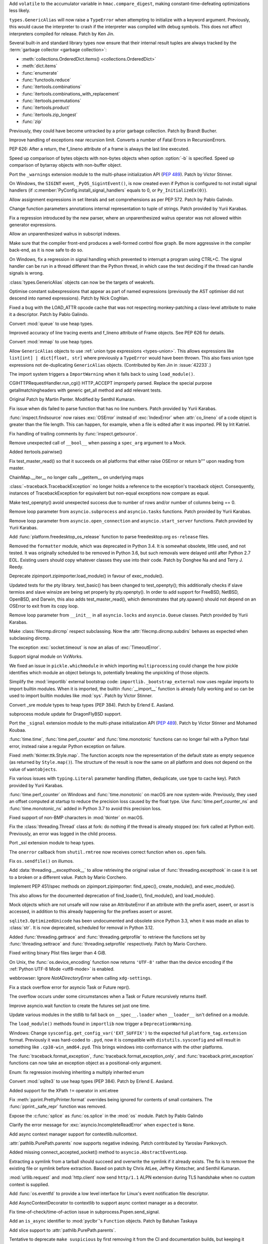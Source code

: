 .. bpo: 40791
.. date: 2020-05-28-06-06-47
.. nonce: QGZClX
.. release date: 2020-12-07
.. section: Security

Add ``volatile`` to the accumulator variable in ``hmac.compare_digest``,
making constant-time-defeating optimizations less likely.

..

.. bpo: 42576
.. date: 2020-12-05-22-34-47
.. nonce: lEeEl7
.. section: Core and Builtins

``types.GenericAlias`` will now raise a ``TypeError`` when attempting to
initialize with a keyword argument.  Previously, this would cause the
interpreter to crash if the interpreter was compiled with debug symbols.
This does not affect interpreters compiled for release.  Patch by Ken Jin.

..

.. bpo: 42536
.. date: 2020-12-02-20-23-31
.. nonce: Kx3ZOu
.. section: Core and Builtins

Several built-in and standard library types now ensure that their internal
result tuples are always tracked by the :term:`garbage collector <garbage
collection>`:

- :meth:`collections.OrderedDict.items() <collections.OrderedDict>`

- :meth:`dict.items`

- :func:`enumerate`

- :func:`functools.reduce`

- :func:`itertools.combinations`

- :func:`itertools.combinations_with_replacement`

- :func:`itertools.permutations`

- :func:`itertools.product`

- :func:`itertools.zip_longest`

- :func:`zip`

Previously, they could have become untracked by a prior garbage collection.
Patch by Brandt Bucher.

..

.. bpo: 42500
.. date: 2020-11-30-14-27-29
.. nonce: excVKU
.. section: Core and Builtins

Improve handling of exceptions near recursion limit. Converts a number of
Fatal Errors in RecursionErrors.

..

.. bpo: 42246
.. date: 2020-11-24-14-01-43
.. nonce: c9k9hj
.. section: Core and Builtins

PEP 626: After a return, the f_lineno attribute of a frame is always the
last line executed.

..

.. bpo: 42435
.. date: 2020-11-22-14-34-55
.. nonce: uwlB2W
.. section: Core and Builtins

Speed up comparison of bytes objects with non-bytes objects when option
:option:`-b` is specified. Speed up comparison of bytarray objects with
non-buffer object.

..

.. bpo: 1635741
.. date: 2020-11-18-23-46-31
.. nonce: GVOQ-m
.. section: Core and Builtins

Port the ``_warnings`` extension module to the multi-phase initialization
API (:pep:`489`). Patch by Victor Stinner.

..

.. bpo: 41686
.. date: 2020-11-17-16-25-50
.. nonce: hX77kL
.. section: Core and Builtins

On Windows, the ``SIGINT`` event, ``_PyOS_SigintEvent()``, is now created
even if Python is configured to not install signal handlers (if
:c:member:`PyConfig.install_signal_handlers` equals to 0, or
``Py_InitializeEx(0)``).

..

.. bpo: 42381
.. date: 2020-11-16-23-45-56
.. nonce: G4AWxL
.. section: Core and Builtins

Allow assignment expressions in set literals and set comprehensions as per
PEP 572. Patch by Pablo Galindo.

..

.. bpo: 42202
.. date: 2020-11-16-18-13-07
.. nonce: ZxenYD
.. section: Core and Builtins

Change function parameters annotations internal representation to tuple of
strings. Patch provided by Yurii Karabas.

..

.. bpo: 42374
.. date: 2020-11-16-17-57-09
.. nonce: t7np1E
.. section: Core and Builtins

Fix a regression introduced by the new parser, where an unparenthesized
walrus operator was not allowed within generator expressions.

..

.. bpo: 42316
.. date: 2020-11-16-17-30-03
.. nonce: _DdmpQ
.. section: Core and Builtins

Allow an unparenthesized walrus in subscript indexes.

..

.. bpo: 42349
.. date: 2020-11-13-17-25-44
.. nonce: JdWxez
.. section: Core and Builtins

Make sure that the compiler front-end produces a well-formed control flow
graph. Be more aggressive in the compiler back-end, as it is now safe to
do so.

..

.. bpo: 42296
.. date: 2020-11-13-13-53-11
.. nonce: DuGrLJ
.. section: Core and Builtins

On Windows, fix a regression in signal handling which prevented to interrupt
a program using CTRL+C. The signal handler can be run in a thread different
than the Python thread, in which case the test deciding if the thread can
handle signals is wrong.

..

.. bpo: 42332
.. date: 2020-11-12-23-16-14
.. nonce: fEQIdk
.. section: Core and Builtins

:class:`types.GenericAlias` objects can now be the targets of weakrefs.

..

.. bpo: 42282
.. date: 2020-11-07-21-02-05
.. nonce: M1W4Wj
.. section: Core and Builtins

Optimise constant subexpressions that appear as part of named expressions
(previously the AST optimiser did not descend into named expressions). Patch
by Nick Coghlan.

..

.. bpo: 42266
.. date: 2020-11-04-23-03-25
.. nonce: G4hGDe
.. section: Core and Builtins

Fixed a bug with the LOAD_ATTR opcode cache that was not respecting
monkey-patching a class-level attribute to make it a descriptor. Patch by
Pablo Galindo.

..

.. bpo: 40077
.. date: 2020-11-03-21-58-27
.. nonce: a9qM1j
.. section: Core and Builtins

Convert :mod:`queue` to use heap types.

..

.. bpo: 42246
.. date: 2020-11-02-15-48-17
.. nonce: 3CNQEX
.. section: Core and Builtins

Improved accuracy of line tracing events and f_lineno attribute of Frame
objects. See PEP 626 for details.

..

.. bpo: 40077
.. date: 2020-11-02-14-39-48
.. nonce: grY9TG
.. section: Core and Builtins

Convert :mod:`mmap` to use heap types.

..

.. bpo: 42233
.. date: 2020-11-01-23-34-56
.. nonce: zOSzja
.. section: Core and Builtins

Allow ``GenericAlias`` objects to use :ref:`union type expressions
<types-union>`. This allows expressions like ``list[int] | dict[float,
str]`` where previously a ``TypeError`` would have been thrown.  This also
fixes union type expressions not de-duplicating ``GenericAlias`` objects.
(Contributed by Ken Jin in :issue:`42233`.)

..

.. bpo: 26131
.. date: 2020-10-22-17-27-08
.. nonce: B-Veg7
.. section: Core and Builtins

The import system triggers a ``ImportWarning`` when it falls back to using
``load_module()``.

..

.. bpo: 5054
.. date: 2020-12-04-03-51-12
.. nonce: 53StYZ
.. section: Library

CGIHTTPRequestHandler.run_cgi() HTTP_ACCEPT improperly parsed. Replace the
special purpose getallmatchingheaders with generic get_all method and add
relevant tests.

Original Patch by Martin Panter. Modified by Senthil Kumaran.

..

.. bpo: 42562
.. date: 2020-12-03-22-42-03
.. nonce: 2hPmhi
.. section: Library

Fix issue when dis failed to parse function that has no line numbers. Patch
provided by Yurii Karabas.

..

.. bpo: 17735
.. date: 2020-12-03-22-22-24
.. nonce: Qsaaue
.. section: Library

:func:`inspect.findsource` now raises :exc:`OSError` instead of
:exc:`IndexError` when :attr:`co_lineno` of a code object is greater than
the file length. This can happen, for example, when a file is edited after
it was imported.  PR by Irit Katriel.

..

.. bpo: 42116
.. date: 2020-12-03-15-42-32
.. nonce: yIwroP
.. section: Library

Fix handling of trailing comments by :func:`inspect.getsource`.

..

.. bpo: 42532
.. date: 2020-12-02-07-37-59
.. nonce: ObNep_
.. section: Library

Remove unexpected call of ``__bool__`` when passing a ``spec_arg`` argument
to a Mock.

..

.. bpo: 38200
.. date: 2020-11-28-22-52-57
.. nonce: DuWGlW
.. section: Library

Added itertools.pairwise()

..

.. bpo: 41818
.. date: 2020-11-28-06-34-53
.. nonce: mFSMc2
.. section: Library

Fix test_master_read() so that it succeeds on all platforms that either
raise OSError or return b"" upon reading from master.

..

.. bpo: 42487
.. date: 2020-11-28-04-31-20
.. nonce: iqtC4L
.. section: Library

ChainMap.__iter__ no longer calls __getitem__ on underlying maps

..

.. bpo: 42482
.. date: 2020-11-27-16-46-58
.. nonce: EJC3sd
.. section: Library

:class:`~traceback.TracebackException` no longer holds a reference to the
exception's traceback object. Consequently, instances of TracebackException
for equivalent but non-equal exceptions now compare as equal.

..

.. bpo: 41818
.. date: 2020-11-27-09-19-43
.. nonce: KWYUbL
.. section: Library

Make test_openpty() avoid unexpected success due to number of rows and/or
number of columns being == 0.

..

.. bpo: 42392
.. date: 2020-11-26-12-40-16
.. nonce: GbmdHE
.. section: Library

Remove loop parameter from ``asyncio.subprocess`` and ``asyncio.tasks``
functions. Patch provided by Yurii Karabas.

..

.. bpo: 42392
.. date: 2020-11-25-22-44-59
.. nonce: T_DAEl
.. section: Library

Remove loop parameter from ``asyncio.open_connection`` and
``asyncio.start_server`` functions. Patch provided by Yurii Karabas.

..

.. bpo: 28468
.. date: 2020-11-24-13-18-05
.. nonce: 8Gh2d4
.. section: Library

Add :func:`platform.freedesktop_os_release` function to parse
freedesktop.org ``os-release`` files.

..

.. bpo: 42299
.. date: 2020-11-23-23-42-08
.. nonce: Fdn4Wf
.. section: Library

Removed the ``formatter`` module, which was deprecated in Python 3.4. It is
somewhat obsolete, little used, and not tested. It was originally scheduled
to be removed in Python 3.6, but such removals were delayed until after
Python 2.7 EOL. Existing users should copy whatever classes they use into
their code. Patch by Donghee Na and and Terry J. Reedy.

..

.. bpo: 26131
.. date: 2020-11-22-12-30-26
.. nonce: -HsFPG
.. section: Library

Deprecate zipimport.zipimporter.load_module() in favour of exec_module().

..

.. bpo: 41818
.. date: 2020-11-20-14-44-07
.. nonce: 33soAw
.. section: Library

Updated tests for the pty library. test_basic() has been changed to
test_openpty(); this additionally checks if slave termios and slave winsize
are being set properly by pty.openpty(). In order to add support for
FreeBSD, NetBSD, OpenBSD, and Darwin, this also adds test_master_read(),
which demonstrates that pty.spawn() should not depend on an OSError to exit
from its copy loop.

..

.. bpo: 42392
.. date: 2020-11-20-14-01-29
.. nonce: -OUzvl
.. section: Library

Remove loop parameter from ``__init__`` in all ``asyncio.locks`` and
``asyncio.Queue`` classes. Patch provided by Yurii Karabas.

..

.. bpo: 15450
.. date: 2020-11-20-10-38-34
.. nonce: E-y9PA
.. section: Library

Make :class:`filecmp.dircmp` respect subclassing. Now the
:attr:`filecmp.dircmp.subdirs` behaves as expected when subclassing dircmp.

..

.. bpo: 42413
.. date: 2020-11-19-20-27-51
.. nonce: fjHrHx
.. section: Library

The exception :exc:`socket.timeout` is now an alias of :exc:`TimeoutError`.

..

.. bpo: 31904
.. date: 2020-11-19-16-14-36
.. nonce: 83kf9d
.. section: Library

Support signal module on VxWorks.

..

.. bpo: 42406
.. date: 2020-11-19-10-44-41
.. nonce: r9rNCj
.. section: Library

We fixed an issue in ``pickle.whichmodule`` in which importing
``multiprocessing`` could change the how pickle identifies which module an
object belongs to, potentially breaking the unpickling of those objects.

..

.. bpo: 42403
.. date: 2020-11-19-10-12-39
.. nonce: t7q5AX
.. section: Library

Simplify the :mod:`importlib` external bootstrap code:
``importlib._bootstrap_external`` now uses regular imports to import builtin
modules. When it is imported, the builtin :func:`__import__` function is
already fully working and so can be used to import builtin modules like
:mod:`sys`. Patch by Victor Stinner.

..

.. bpo: 1635741
.. date: 2020-11-19-09-59-07
.. nonce: 7cMypH
.. section: Library

Convert _sre module types to heap types (PEP 384). Patch by Erlend E.
Aasland.

..

.. bpo: 42375
.. date: 2020-11-19-04-13-53
.. nonce: U8bp4s
.. section: Library

subprocess module update for DragonFlyBSD support.

..

.. bpo: 41713
.. date: 2020-11-17-23-00-27
.. nonce: -Us0tf
.. section: Library

Port the ``_signal`` extension module to the multi-phase initialization API
(:pep:`489`). Patch by Victor Stinner and Mohamed Koubaa.

..

.. bpo: 37205
.. date: 2020-11-16-15-08-12
.. nonce: Wh5svI
.. section: Library

:func:`time.time`, :func:`time.perf_counter` and
:func:`time.monotonic` functions can no longer fail with a Python fatal
error, instead raise a regular Python exception on failure.

..

.. bpo: 42328
.. date: 2020-11-15-17-02-00
.. nonce: bqpPlR
.. section: Library

Fixed :meth:`tkinter.ttk.Style.map`. The function accepts now the
representation of the default state as empty sequence (as returned by
``Style.map()``). The structure of the result is now the same on all
platform and does not depend on the value of ``wantobjects``.

..

.. bpo: 42345
.. date: 2020-11-15-15-23-34
.. nonce: hiIR7x
.. section: Library

Fix various issues with ``typing.Literal`` parameter handling (flatten,
deduplicate, use type to cache key). Patch provided by Yurii Karabas.

..

.. bpo: 37205
.. date: 2020-11-14-14-34-32
.. nonce: iDbHrw
.. section: Library

:func:`time.perf_counter` on Windows and :func:`time.monotonic` on macOS
are now system-wide. Previously, they used an offset computed at startup to
reduce the precision loss caused by the float type. Use
:func:`time.perf_counter_ns` and :func:`time.monotonic_ns` added in
Python 3.7 to avoid this precision loss.

..

.. bpo: 42318
.. date: 2020-11-14-13-46-27
.. nonce: wYAcBD
.. section: Library

Fixed support of non-BMP characters in :mod:`tkinter` on macOS.

..

.. bpo: 42350
.. date: 2020-11-13-18-53-50
.. nonce: rsql7V
.. section: Library

Fix the :class:`threading.Thread` class at fork: do nothing if the thread is
already stopped (ex: fork called at Python exit). Previously, an error was
logged in the child process.

..

.. bpo: 42333
.. date: 2020-11-12-18-21-15
.. nonce: J9vFmV
.. section: Library

Port _ssl extension module to heap types.

..

.. bpo: 42014
.. date: 2020-11-10-15-40-56
.. nonce: ShM37l
.. section: Library

The ``onerror`` callback from ``shutil.rmtree`` now receives correct
function when ``os.open`` fails.

..

.. bpo: 42237
.. date: 2020-11-10-14-27-49
.. nonce: F363jO
.. section: Library

Fix ``os.sendfile()`` on illumos.

..

.. bpo: 42308
.. date: 2020-11-10-12-09-13
.. nonce: yaJHH9
.. section: Library

Add :data:`threading.__excepthook__` to allow retrieving the original value
of :func:`threading.excepthook` in case it is set to a broken or a different
value. Patch by Mario Corchero.

..

.. bpo: 42131
.. date: 2020-11-06-18-20-47
.. nonce: l2rjjG
.. section: Library

Implement PEP 451/spec methods on zipimport.zipimporter: find_spec(),
create_module(), and exec_module().

This also allows for the documented deprecation of find_loader(),
find_module(), and load_module().

..

.. bpo: 41877
.. date: 2020-11-05-16-00-03
.. nonce: FHbngM
.. section: Library

Mock objects which are not unsafe will now raise an AttributeError if an
attribute with the prefix asert, aseert, or assrt is accessed, in addition
to this already happening for the prefixes assert or assret.

..

.. bpo: 42264
.. date: 2020-11-05-13-32-41
.. nonce: r4KYUU
.. section: Library

``sqlite3.OptimizedUnicode`` has been undocumented and obsolete since Python
3.3, when it was made an alias to :class:`str`.  It is now deprecated,
scheduled for removal in Python 3.12.

..

.. bpo: 42251
.. date: 2020-11-03-14-15-35
.. nonce: 6TC32V
.. section: Library

Added :func:`threading.gettrace` and :func:`threading.getprofile` to
retrieve the functions set by :func:`threading.settrace` and
:func:`threading.setprofile` respectively. Patch by Mario Corchero.

..

.. bpo: 42249
.. date: 2020-11-03-09-22-56
.. nonce: vfNO2u
.. section: Library

Fixed writing binary Plist files larger than 4 GiB.

..

.. bpo: 42236
.. date: 2020-11-02-23-05-17
.. nonce: aJ6ZBR
.. section: Library

On Unix, the :func:`os.device_encoding` function now returns ``'UTF-8'``
rather than the device encoding if the :ref:`Python UTF-8 Mode <utf8-mode>`
is enabled.

..

.. bpo: 41754
.. date: 2020-11-01-15-07-20
.. nonce: DraSZh
.. section: Library

webbrowser: Ignore *NotADirectoryError* when calling ``xdg-settings``.

..

.. bpo: 42183
.. date: 2020-10-29-11-17-35
.. nonce: 50ZcIi
.. section: Library

Fix a stack overflow error for asyncio Task or Future repr().

The overflow occurs under some circumstances when a Task or Future
recursively returns itself.

..

.. bpo: 42140
.. date: 2020-10-24-04-02-36
.. nonce: miLqvb
.. section: Library

Improve asyncio.wait function to create the futures set just one time.

..

.. bpo: 42133
.. date: 2020-10-23-15-47-47
.. nonce: BzizYV
.. section: Library

Update various modules in the stdlib to fall back on ``__spec__.loader`` when
``__loader__`` isn't defined on a module.

..

.. bpo: 26131
.. date: 2020-10-22-17-26-35
.. nonce: CAsI3O
.. section: Library

The ``load_module()`` methods found in ``importlib`` now trigger a
``DeprecationWarning``.

..

.. bpo: 39825
.. date: 2020-10-20-08-28-26
.. nonce: n6KnG0
.. section: Library

Windows: Change ``sysconfig.get_config_var('EXT_SUFFIX')`` to the expected
full ``platform_tag.extension`` format. Previously it was hard-coded to
``.pyd``, now it is compatible with ``distutils.sysconfig`` and will result
in something like ``.cp38-win_amd64.pyd``. This brings windows into
conformance with the other platforms.

..

.. bpo: 26389
.. date: 2020-10-08-23-51-55
.. nonce: uga44e
.. section: Library

The :func:`traceback.format_exception`,
:func:`traceback.format_exception_only`, and
:func:`traceback.print_exception` functions can now take an exception object
as a positional-only argument.

..

.. bpo: 41889
.. date: 2020-10-01-16-17-11
.. nonce: qLkNh8
.. section: Library

Enum: fix regression involving inheriting a multiply inherited enum

..

.. bpo: 41861
.. date: 2020-10-01-15-44-52
.. nonce: YTqJ7z
.. section: Library

Convert :mod:`sqlite3` to use heap types (PEP 384). Patch by Erlend E.
Aasland.

..

.. bpo: 40624
.. date: 2020-09-08-03-19-04
.. nonce: 0-gYfx
.. section: Library

Added support for the XPath ``!=`` operator in xml.etree

..

.. bpo: 28850
.. date: 2020-09-06-21-55-44
.. nonce: HJNggD
.. section: Library

Fix :meth:`pprint.PrettyPrinter.format` overrides being ignored for contents
of small containers. The :func:`pprint._safe_repr` function was removed.

..

.. bpo: 41625
.. date: 2020-08-24-16-59-04
.. nonce: Cc967V
.. section: Library

Expose the :c:func:`splice` as :func:`os.splice` in the :mod:`os` module.
Patch by Pablo Galindo

..

.. bpo: 34215
.. date: 2020-08-19-20-17-51
.. nonce: _Cv8c-
.. section: Library

Clarify the error message for :exc:`asyncio.IncompleteReadError` when
``expected`` is ``None``.

..

.. bpo: 41543
.. date: 2020-08-14-00-39-04
.. nonce: RpcRjb
.. section: Library

Add async context manager support for contextlib.nullcontext.

..

.. bpo: 21041
.. date: 2020-08-10-15-06-55
.. nonce: cYz1eL
.. section: Library

:attr:`pathlib.PurePath.parents` now supports negative indexing. Patch
contributed by Yaroslav Pankovych.

..

.. bpo: 41332
.. date: 2020-07-18-17-39-28
.. nonce: QRGmA5
.. section: Library

Added missing connect_accepted_socket() method to
``asyncio.AbstractEventLoop``.

..

.. bpo: 12800
.. date: 2020-07-09-11-32-28
.. nonce: fNgWwx
.. section: Library

Extracting a symlink from a tarball should succeed and overwrite the symlink
if it already exists. The fix is to remove the existing file or symlink
before extraction. Based on patch by Chris AtLee, Jeffrey Kintscher, and
Senthil Kumaran.

..

.. bpo: 40968
.. date: 2020-06-18-11-35-16
.. nonce: R8Edbv
.. section: Library

:mod:`urllib.request` and :mod:`http.client` now send ``http/1.1`` ALPN
extension during TLS handshake when no custom context is supplied.

..

.. bpo: 41001
.. date: 2020-06-17-12-24-26
.. nonce: 5mi7b0
.. section: Library

Add :func:`os.eventfd` to provide a low level interface for Linux's event
notification file descriptor.

..

.. bpo: 40816
.. date: 2020-05-29-15-25-41
.. nonce: w61Pob
.. section: Library

Add AsyncContextDecorator to contextlib to support async context manager as
a decorator.

..

.. bpo: 40550
.. date: 2020-05-08-21-30-54
.. nonce: i7GWkb
.. section: Library

Fix time-of-check/time-of-action issue in subprocess.Popen.send_signal.

..

.. bpo: 39411
.. date: 2020-01-21-16-38-25
.. nonce: 9uHFqT
.. section: Library

Add an ``is_async`` identifier to :mod:`pyclbr`'s ``Function`` objects.
Patch by Batuhan Taskaya

..

.. bpo: 35498
.. date: 2018-12-14-13-29-17
.. nonce: LEJHl7
.. section: Library

Add slice support to :attr:`pathlib.PurePath.parents`.

..

.. bpo: 42238
.. date: 2020-11-24-22-54-49
.. nonce: 62EOTu
.. section: Documentation

Tentative to deprecate ``make suspicious`` by first removing it from the CI
and documentation builds, but keeping it around for manual uses.

..

.. bpo: 42153
.. date: 2020-11-15-13-46-31
.. nonce: KjBhx3
.. section: Documentation

Fix the URL for the IMAP protocol documents.

..

.. bpo: 41028
.. date: 2020-06-18-23-37-03
.. nonce: vM8bC8
.. section: Documentation

Language and version switchers, previously maintained in every cpython
branches, are now handled by docsbuild-script.

..

.. bpo: 41473
.. date: 2020-12-04-11-47-09
.. nonce: W_updK
.. section: Tests

Re-enable test_gdb on gdb 9.2 and newer:
https://bugzilla.redhat.com/show_bug.cgi?id=1866884 bug is fixed in gdb
10.1.

..

.. bpo: 42553
.. date: 2020-12-03-13-32-44
.. nonce: 2TRE2N
.. section: Tests

Fix ``test_asyncio.test_call_later()`` race condition: don't measure asyncio
performance in the ``call_later()`` unit test. The test failed randomly on
the CI.

..

.. bpo: 31904
.. date: 2020-12-01-15-51-19
.. nonce: iwetj4
.. section: Tests

Fix test_netrc on VxWorks: create temporary directories using temp_cwd().

..

.. bpo: 31904
.. date: 2020-11-26-11-13-13
.. nonce: ay4g89
.. section: Tests

skip test_getaddrinfo_ipv6_scopeid_symbolic and
test_getnameinfo_ipv6_scopeid_symbolic on VxWorks

..

.. bpo: 31904
.. date: 2020-11-25-17-00-53
.. nonce: ue4hd9
.. section: Tests

skip test_test of test_mailcap on VxWorks

..

.. bpo: 31904
.. date: 2020-11-24-17-26-41
.. nonce: eug834
.. section: Tests

add shell requirement for test_pipes

..

.. bpo: 31904
.. date: 2020-11-23-11-11-29
.. nonce: V3sUZk
.. section: Tests

skip some tests related to fifo on VxWorks

..

.. bpo: 31904
.. date: 2020-11-20-15-07-18
.. nonce: EBJXjJ
.. section: Tests

Fix test_doctest.py failures for VxWorks.

..

.. bpo: 40754
.. date: 2020-11-13-21-51-34
.. nonce: Ekoxkg
.. section: Tests

Include ``_testinternalcapi`` module in Windows installer for test suite

..

.. bpo: 41561
.. date: 2020-09-18-16-14-03
.. nonce: uPnwrW
.. section: Tests

test_ssl: skip test_min_max_version_mismatch when TLS 1.0 is not available

..

.. bpo: 31904
.. date: 2020-05-20-17-28-46
.. nonce: yt83Ge
.. section: Tests

Fix os module failures for VxWorks RTOS.

..

.. bpo: 31904
.. date: 2020-05-20-14-28-48
.. nonce: yJik6k
.. section: Tests

Fix fifo test cases for VxWorks RTOS.

..

.. bpo: 31904
.. date: 2020-11-19-17-01-50
.. nonce: 894dk2
.. section: Build

remove libnet dependency from detect_socket() for VxWorks

..

.. bpo: 42398
.. date: 2020-11-18-11-58-44
.. nonce: Yt5wO8
.. section: Build

Fix a race condition in "make regen-all" when make -jN option is used to run
jobs in parallel. The clinic.py script now only use atomic write to write
files. Moveover, generated files are now left unchanged if the content does
not change, to not change the file modification time.

..

.. bpo: 41617
.. date: 2020-11-13-15-04-53
.. nonce: 98_oaE
.. section: Build

Fix building ``pycore_bitutils.h`` internal header on old clang version
without ``__builtin_bswap16()`` (ex: Xcode 4.6.3 on Mac OS X 10.7). Patch by
Joshua Root and Victor Stinner.

..

.. bpo: 38823
.. date: 2020-11-12-13-45-15
.. nonce: C0z_Fe
.. section: Build

It is no longer possible to build the ``_ctypes`` extension module without
:c:type:`wchar_t` type: remove ``CTYPES_UNICODE`` macro. Anyway, the
:c:type:`wchar_t` type is required to build Python. Patch by Victor Stinner.

..

.. bpo: 42087
.. date: 2020-10-19-15-41-05
.. nonce: 2AhRFP
.. section: Build

Support was removed for AIX 5.3 and below. See :issue:`40680`.

..

.. bpo: 40998
.. date: 2020-06-17-09-05-02
.. nonce: sgqmg9
.. section: Build

Addressed three compiler warnings found by undefined behavior sanitizer
(ubsan).

..

.. bpo: 42120
.. date: 2020-11-16-22-41-02
.. nonce: 9scgko
.. section: Windows

Remove macro definition of ``copysign`` (to ``_copysign``) in headers.

..

.. bpo: 38506
.. date: 2020-11-15-23-01-14
.. nonce: hhdnuP
.. section: Windows

The Windows launcher now properly handles Python 3.10 when listing installed
Python versions.

..

.. bpo: 42504
.. date: 2020-12-02-15-48-40
.. nonce: RQmMOR
.. section: macOS

Fix build on macOS Big Sur when MACOSX_DEPLOYMENT_TARGET=11

..

.. bpo: 41116
.. date: 2020-11-15-16-43-45
.. nonce: oCkbrF
.. section: macOS

Ensure distutils.unixxcompiler.find_library_file can find system provided
libraries on macOS 11.

..

.. bpo: 41100
.. date: 2020-11-01-16-40-23
.. nonce: BApztP
.. section: macOS

Add support for macOS 11 and Apple Silicon systems.

It is now possible to build "Universal 2" binaries using
"--enable-universalsdk --with-universal-archs=universal2".

Binaries build on later macOS versions can be deployed back to older
versions (tested up to macOS 10.9), when using the correct deployment
target. This is tested using Xcode 11 and later.

..

.. bpo: 42232
.. date: 2020-11-01-15-10-28
.. nonce: 2zI1GN
.. section: macOS

Added Darwin specific madvise options to mmap module.

..

.. bpo: 38443
.. date: 2020-10-23-10-26-53
.. nonce: vu64tl
.. section: macOS

The ``--enable-universalsdk`` and ``--with-universal-archs`` options for the
configure script now check that the specified architectures can be used.

..

.. bpo: 42508
.. date: 2020-11-30-19-46-05
.. nonce: fE7w4M
.. section: IDLE

Keep IDLE running on macOS.  Remove obsolete workaround that prevented
running files with shortcuts when using new universal2 installers built on
macOS 11.

..

.. bpo: 42426
.. date: 2020-11-21-17-21-21
.. nonce: kNnPoC
.. section: IDLE

Fix reporting offset of the RE error in searchengine.

..

.. bpo: 42415
.. date: 2020-11-20-01-30-27
.. nonce: CyD-va
.. section: IDLE

Get docstrings for IDLE calltips more often by using inspect.getdoc.

..

.. bpo: 42212
.. date: 2020-11-20-15-11-05
.. nonce: sjzgOf
.. section: Tools/Demos

The smelly.py script now also checks the Python dynamic library and
extension modules, not only the Python static library. Make also the script
more verbose: explain what it does.

..

.. bpo: 36310
.. date: 2020-05-03-01-30-46
.. nonce: xDxxwY
.. section: Tools/Demos

Allow :file:`Tools/i18n/pygettext.py` to detect calls to ``gettext`` in
f-strings.

..

.. bpo: 42423
.. date: 2020-11-21-12-27-19
.. nonce: ByJHhY
.. section: C API

The :c:func:`PyType_FromSpecWithBases` and
:c:func:`PyType_FromModuleAndSpec` functions now accept a single class as
the *bases* argument.

..

.. bpo: 1635741
.. date: 2020-11-19-17-44-36
.. nonce: qBZc3o
.. section: C API

Port :mod:`select` extension module to multiphase initialization
(:pep:`489`).

..

.. bpo: 1635741
.. date: 2020-11-19-16-54-16
.. nonce: 9tVsZt
.. section: C API

Port _posixsubprocess extension module to multiphase initialization
(:pep:`489`).

..

.. bpo: 1635741
.. date: 2020-11-19-15-33-42
.. nonce: 9tVsZt
.. section: C API

Port _posixshmem extension module to multiphase initialization (:pep:`489`)

..

.. bpo: 1635741
.. date: 2020-11-19-12-06-43
.. nonce: KEfZpn
.. section: C API

Port _struct extension module to multiphase initialization (:pep:`489`)

..

.. bpo: 1635741
.. date: 2020-11-19-09-17-01
.. nonce: 6F9o6L
.. section: C API

Port :mod:`!spwd` extension module to multiphase initialization (:pep:`489`)

..

.. bpo: 1635741
.. date: 2020-11-18-20-33-35
.. nonce: B4ztSk
.. section: C API

Port :mod:`gc` extension module to multiphase initialization (:pep:`489`)

..

.. bpo: 1635741
.. date: 2020-11-18-20-11-13
.. nonce: fe3iRb
.. section: C API

Port _queue extension module to multiphase initialization (:pep:`489`)

..

.. bpo: 39573
.. date: 2020-11-18-15-21-59
.. nonce: VB3G2y
.. section: C API

Convert :c:func:`Py_TYPE` and :c:func:`Py_SIZE` back to macros to allow
using them as an l-value. Many third party C extension modules rely on the
ability of using Py_TYPE() and Py_SIZE() to set an object type and size:
``Py_TYPE(obj) = type;`` and ``Py_SIZE(obj) = size;``.

..

.. bpo: 1635741
.. date: 2020-11-18-10-52-38
.. nonce: FrWAwJ
.. section: C API

Port :mod:`symtable` extension module to multiphase initialization
(:pep:`489`)

..

.. bpo: 1635741
.. date: 2020-11-18-09-46-35
.. nonce: SH8OIT
.. section: C API

Port :mod:`grp` and :mod:`pwd` extension modules to multiphase
initialization (:pep:`489`)

..

.. bpo: 1635741
.. date: 2020-11-18-09-16-23
.. nonce: gkoI7Y
.. section: C API

Port _random extension module to multiphase initialization (:pep:`489`)

..

.. bpo: 1635741
.. date: 2020-11-18-08-45-36
.. nonce: VLZfiY
.. section: C API

Port _hashlib extension module to multiphase initialization (:pep:`489`)

..

.. bpo: 41713
.. date: 2020-11-17-15-39-10
.. nonce: Rq99Vc
.. section: C API

Removed the undocumented ``PyOS_InitInterrupts()`` function. Initializing
Python already implicitly installs signal handlers: see
:c:member:`PyConfig.install_signal_handlers`. Patch by Victor Stinner.

..

.. bpo: 40170
.. date: 2020-11-13-01-40-28
.. nonce: uh8lEf
.. section: C API

The ``Py_TRASHCAN_BEGIN`` macro no longer accesses PyTypeObject attributes,
but now can get the condition by calling the new private
:c:func:`!_PyTrash_cond()` function which hides implementation details.

..

.. bpo: 42260
.. date: 2020-11-10-14-27-39
.. nonce: -Br3Co
.. section: C API

:c:func:`!Py_GetPath`, :c:func:`!Py_GetPrefix`, :c:func:`!Py_GetExecPrefix`,
:c:func:`!Py_GetProgramFullPath`, :c:func:`Py_GetPythonHome` and
:c:func:`!Py_GetProgramName` functions now return ``NULL`` if called before
:c:func:`Py_Initialize` (before Python is initialized). Use the new
:ref:`Python Initialization Configuration API <init-config>` to get the
:ref:`Python Path Configuration.  <init-path-config>`. Patch by Victor
Stinner.

..

.. bpo: 42260
.. date: 2020-11-05-18-02-07
.. nonce: pAeaNR
.. section: C API

The :c:func:`PyConfig_Read` function now only parses
:c:member:`PyConfig.argv` arguments once: :c:member:`PyConfig.parse_argv` is
set to ``2`` after arguments are parsed. Since Python arguments are
strippped from :c:member:`PyConfig.argv`, parsing arguments twice would
parse the application options as Python options.

..

.. bpo: 42262
.. date: 2020-11-04-17-22-36
.. nonce: fCWzBb
.. section: C API

Added :c:func:`Py_NewRef` and :c:func:`Py_XNewRef` functions to increment
the reference count of an object and return the object. Patch by Victor
Stinner.

..

.. bpo: 42260
.. date: 2020-11-04-16-31-55
.. nonce: CmgHtF
.. section: C API

When :c:func:`Py_Initialize` is called twice, the second call now updates
more :mod:`sys` attributes for the configuration, rather than only
:data:`sys.argv`. Patch by Victor Stinner.

..

.. bpo: 41832
.. date: 2020-11-03-19-47-06
.. nonce: dL1VJJ
.. section: C API

The :c:func:`PyType_FromModuleAndSpec` function now accepts NULL ``tp_doc``
slot.

..

.. bpo: 1635741
.. date: 2020-11-03-11-52-27
.. nonce: aDYJKB
.. section: C API

Added :c:func:`PyModule_AddObjectRef` function: similar to
:c:func:`PyModule_AddObject` but don't steal a reference to the value on
success. Patch by Victor Stinner.

..

.. bpo: 42171
.. date: 2020-10-27-21-10-14
.. nonce: S3FWTP
.. section: C API

The :c:macro:`METH_FASTCALL` calling convention is added to the limited API.
The functions  :c:func:`PyModule_AddType`,
:c:func:`PyType_FromModuleAndSpec`, :c:func:`PyType_GetModule` and
:c:func:`PyType_GetModuleState` are added to the limited API on Windows.

..

.. bpo: 42085
.. date: 2020-10-19-15-58-16
.. nonce: NhEf3W
.. section: C API

Add dedicated entry to PyAsyncMethods for sending values

..

.. bpo: 41073
.. date: 2020-07-08-21-01-49
.. nonce: VqQZON
.. section: C API

:c:func:`PyType_GetSlot()` can now accept static types.

..

.. bpo: 30459
.. date: 2020-05-06-23-54-57
.. nonce: N9_Jai
.. section: C API

:c:func:`PyList_SET_ITEM`, :c:func:`PyTuple_SET_ITEM` and
:c:func:`PyCell_SET` macros can no longer be used as l-value or r-value. For
example, ``x = PyList_SET_ITEM(a, b, c)`` and ``PyList_SET_ITEM(a, b, c) =
x`` now fail with a compiler error. It prevents bugs like ``if
(PyList_SET_ITEM (a, b, c) < 0) ...`` test. Patch by Zackery Spytz and
Victor Stinner.
